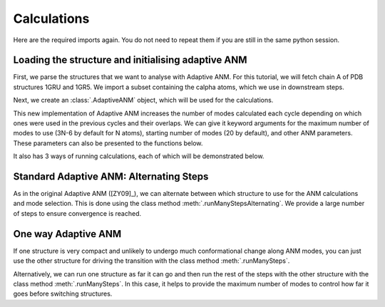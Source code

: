Calculations
===============================================================================

Here are the required imports again. You do not need to repeat them if you are
still in the same python session.

.. ipython:: python

    from prody import *
    from pylab import *
    ion()


Loading the structure and initialising adaptive ANM
-------------------------------------------------------------------------------
First, we parse the structures that we want to analyse with Adaptive ANM.
For this tutorial, we will fetch chain A of PDB structures 1GRU and 1GR5. 
We import a subset containing the calpha atoms, which we use in downstream steps.

.. ipython:: python

    r_pp = parsePDB('1gruA', subset='ca')
    t = parsePDB('1gr5A', subset='ca')


Next, we create an :class:`.AdaptiveANM` object, which will be used for the calculations.

.. ipython:: python

    aanm = AdaptiveANM([r_pp, t])

This new implementation of Adaptive ANM increases the number of modes calculated 
each cycle depending on which ones were used in the previous cycles and their 
overlaps. We can give it keyword arguments for the maximum number of modes to use
(3N-6 by default for N atoms), starting number of modes (20 by default), and other 
ANM parameters. These parameters can also be presented to the functions below.

It also has 3 ways of running calculations, each of which will be demonstrated below.

Standard Adaptive ANM: Alternating Steps
-------------------------------------------------------------------------------

As in the original Adaptive ANM ([ZY09]_), we can alternate between which structure 
to use for the ANM calculations and mode selection. This is done using the class 
method :meth:`.runManyStepsAlternating`. We provide a large number of steps to ensure 
convergence is reached.

.. ipython:: python

    aanm.runManyStepsAlternating(100)

One way Adaptive ANM
-------------------------------------------------------------------------------

If one structure is very compact and unlikely to undergo much conformational change 
along ANM modes, you can just use the other structure for driving the transition with 
the class method :meth:`.runManySteps`.

.. ipython:: python

    aanm.runManySteps(100)

Alternatively, we can run one structure as far it can go and then run the rest of the steps 
with the other structure with the class method :meth:`.runManySteps`. In this case, it helps 
to provide the maximum number of modes to control how far it goes before switching structures.

.. ipython:: python

    aanm.runManyStepsFurthestEachWay(100, maxModes=30)
